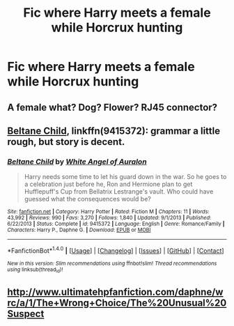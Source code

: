 #+TITLE: Fic where Harry meets a female while Horcrux hunting

* Fic where Harry meets a female while Horcrux hunting
:PROPERTIES:
:Author: PhillyFan22
:Score: 3
:DateUnix: 1488107495.0
:DateShort: 2017-Feb-26
:FlairText: Request
:END:

** A female what? Dog? Flower? RJ45 connector?
:PROPERTIES:
:Score: 6
:DateUnix: 1488165484.0
:DateShort: 2017-Feb-27
:END:


** [[https://www.fanfiction.net/s/9415372/1/Beltane-Child][Beltane Child]], linkffn(9415372): grammar a little rough, but story is decent.
:PROPERTIES:
:Author: InquisitorCOC
:Score: 1
:DateUnix: 1488126437.0
:DateShort: 2017-Feb-26
:END:

*** [[http://www.fanfiction.net/s/9415372/1/][*/Beltane Child/*]] by [[https://www.fanfiction.net/u/2149875/White-Angel-of-Auralon][/White Angel of Auralon/]]

#+begin_quote
  Harry needs some time to let his guard down in the war. So he goes to a celebration just before he, Ron and Hermione plan to get Hufflepuff's Cup from Bellatrix Lestrange's vault. Who could have guessed what the consequences would be?
#+end_quote

^{/Site/: [[http://www.fanfiction.net/][fanfiction.net]] *|* /Category/: Harry Potter *|* /Rated/: Fiction M *|* /Chapters/: 11 *|* /Words/: 43,992 *|* /Reviews/: 990 *|* /Favs/: 3,270 *|* /Follows/: 1,840 *|* /Updated/: 9/1/2013 *|* /Published/: 6/22/2013 *|* /Status/: Complete *|* /id/: 9415372 *|* /Language/: English *|* /Genre/: Romance/Family *|* /Characters/: Harry P., Daphne G. *|* /Download/: [[http://www.ff2ebook.com/old/ffn-bot/index.php?id=9415372&source=ff&filetype=epub][EPUB]] or [[http://www.ff2ebook.com/old/ffn-bot/index.php?id=9415372&source=ff&filetype=mobi][MOBI]]}

--------------

*FanfictionBot*^{1.4.0} *|* [[[https://github.com/tusing/reddit-ffn-bot/wiki/Usage][Usage]]] | [[[https://github.com/tusing/reddit-ffn-bot/wiki/Changelog][Changelog]]] | [[[https://github.com/tusing/reddit-ffn-bot/issues/][Issues]]] | [[[https://github.com/tusing/reddit-ffn-bot/][GitHub]]] | [[[https://www.reddit.com/message/compose?to=tusing][Contact]]]

^{/New in this version: Slim recommendations using/ ffnbot!slim! /Thread recommendations using/ linksub(thread_id)!}
:PROPERTIES:
:Author: FanfictionBot
:Score: 1
:DateUnix: 1488126474.0
:DateShort: 2017-Feb-26
:END:


** [[http://www.ultimatehpfanfiction.com/daphne/wrc/a/1/The+Wrong+Choice/The%20Unusual%20Suspect]]
:PROPERTIES:
:Author: Ch1pp
:Score: 1
:DateUnix: 1488148898.0
:DateShort: 2017-Feb-27
:END:
